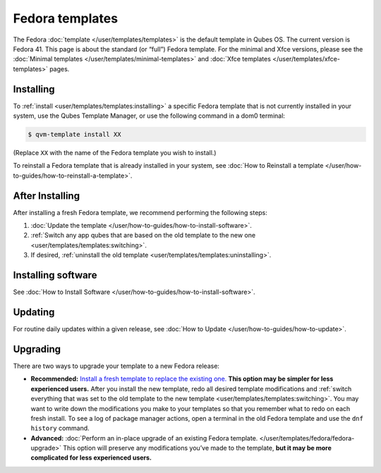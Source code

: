 ================
Fedora templates
================


The Fedora :doc:`template </user/templates/templates>` is the default template in Qubes OS. The current version is Fedora 41. This page is about the standard (or “full”) Fedora template. For the minimal and Xfce versions, please see the :doc:`Minimal templates </user/templates/minimal-templates>` and :doc:`Xfce templates </user/templates/xfce-templates>` pages.

Installing
----------


To :ref:`install <user/templates/templates:installing>` a specific Fedora template that is not currently installed in your system, use the Qubes Template Manager, or use the following command in a dom0 terminal:

.. code:: bash

      $ qvm-template install XX



(Replace ``XX`` with the name of the Fedora template you wish to install.)

To reinstall a Fedora template that is already installed in your system, see :doc:`How to Reinstall a template </user/how-to-guides/how-to-reinstall-a-template>`.

After Installing
----------------


After installing a fresh Fedora template, we recommend performing the following steps:

1. :doc:`Update the template </user/how-to-guides/how-to-install-software>`.

2. :ref:`Switch any app qubes that are based on the old template to the new one <user/templates/templates:switching>`.

3. If desired, :ref:`uninstall the old template <user/templates/templates:uninstalling>`.



Installing software
-------------------


See :doc:`How to Install Software </user/how-to-guides/how-to-install-software>`.

Updating
--------


For routine daily updates within a given release, see :doc:`How to Update </user/how-to-guides/how-to-update>`.

Upgrading
---------


There are two ways to upgrade your template to a new Fedora release:

- **Recommended:** `Install a fresh template to replace the existing one. <#installing>`__ **This option may be simpler for less experienced users.** After you install the new template, redo all desired template modifications and :ref:`switch everything that was set to the old template to the new template <user/templates/templates:switching>`. You may want to write down the modifications you make to your templates so that you remember what to redo on each fresh install. To see a log of package manager actions, open a terminal in the old Fedora template and use the ``dnf history`` command.

- **Advanced:** :doc:`Perform an in-place upgrade of an existing Fedora template. </user/templates/fedora/fedora-upgrade>` This option will preserve any modifications you’ve made to the template, **but it may be more complicated for less experienced users.**


